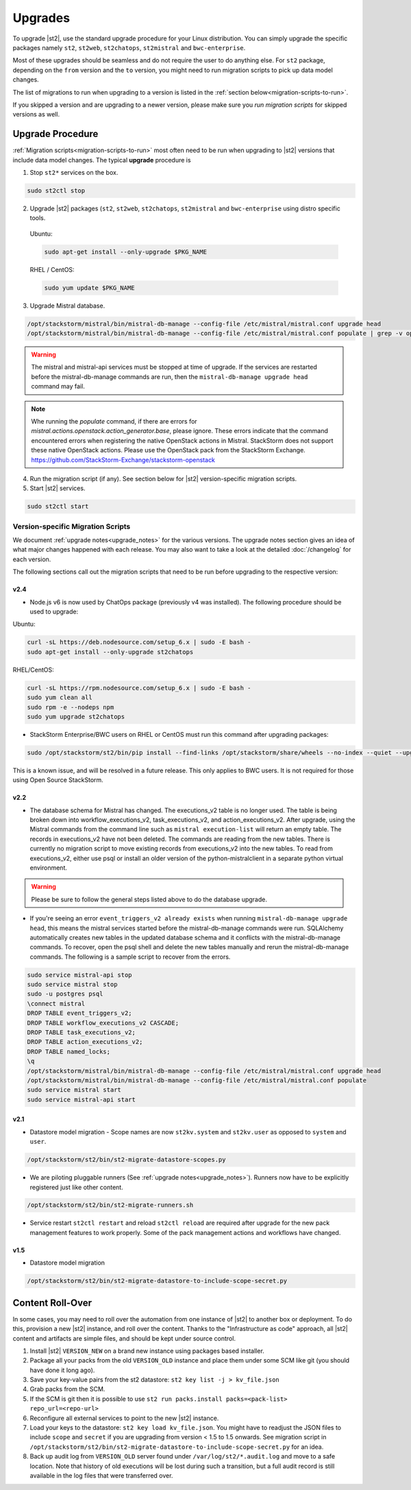 Upgrades
========

To upgrade |st2|, use the standard upgrade procedure for your Linux distribution.
You can simply upgrade the specific packages namely ``st2``, ``st2web``,
``st2chatops``, ``st2mistral`` and ``bwc-enterprise``.

Most of these upgrades should be seamless and do not require the user to do anything else.
For ``st2`` package, depending on the ``from`` version and the ``to`` version, you might need to run
migration scripts to pick up data model changes.

The list of migrations to run when upgrading to a version is listed in the
:ref:`section below<migration-scripts-to-run>`.

If you skipped a version and are upgrading to a newer version, please make sure you *run migration
scripts* for skipped versions as well.


Upgrade Procedure
-----------------

:ref:`Migration scripts<migration-scripts-to-run>` most often need to be run when upgrading to |st2|
versions that include data model changes. The typical **upgrade** procedure is

1. Stop ``st2*`` services on the box.

.. sourcecode:: bash

   sudo st2ctl stop

2. Upgrade |st2| packages (``st2``, ``st2web``, ``st2chatops``, ``st2mistral``
   and ``bwc-enterprise`` using distro specific tools.

  Ubuntu:

  .. sourcecode:: bash

     sudo apt-get install --only-upgrade $PKG_NAME

  RHEL / CentOS:

  .. sourcecode:: bash

     sudo yum update $PKG_NAME

3. Upgrade Mistral database.

.. sourcecode:: bash

  /opt/stackstorm/mistral/bin/mistral-db-manage --config-file /etc/mistral/mistral.conf upgrade head
  /opt/stackstorm/mistral/bin/mistral-db-manage --config-file /etc/mistral/mistral.conf populate | grep -v openstack

.. warning::

    The mistral and mistral-api services must be stopped at time of upgrade. If the services are
    restarted before the mistral-db-manage commands are run, then the
    ``mistral-db-manage upgrade head`` command may fail.

.. note::

    Whe running the `populate` command, if there are errors for `mistral.actions.openstack.action_generator.base`,
    please ignore. These errors indicate that the command encountered errors when registering the native OpenStack
    actions in Mistral. StackStorm does not support these native OpenStack actions. Please use the OpenStack pack
    from the StackStorm Exchange. https://github.com/StackStorm-Exchange/stackstorm-openstack

4. Run the migration script (if any). See section below for |st2|
   version-specific migration scripts.

5. Start |st2| services.

.. sourcecode:: bash

   sudo st2ctl start

.. _migration-scripts-to-run:

Version-specific Migration Scripts
~~~~~~~~~~~~~~~~~~~~~~~~~~~~~~~~~~

We document :ref:`upgrade notes<upgrade_notes>` for the various versions. The upgrade
notes section gives an idea of what major changes happened with each release. You may also want
to take a look at the detailed :doc:`/changelog` for each version.

The following sections call out the migration scripts that need to be run before upgrading to the
respective version:

v2.4
'''''

* Node.js v6 is now used by ChatOps package (previously v4 was installed).
  The following procedure should be used to upgrade:

Ubuntu:

.. sourcecode:: bash

   curl -sL https://deb.nodesource.com/setup_6.x | sudo -E bash -
   sudo apt-get install --only-upgrade st2chatops


RHEL/CentOS:

.. sourcecode:: bash

   curl -sL https://rpm.nodesource.com/setup_6.x | sudo -E bash -
   sudo yum clean all
   sudo rpm -e --nodeps npm
   sudo yum upgrade st2chatops

* StackStorm Enterprise/BWC users on RHEL or CentOS must run this command after upgrading packages:

.. sourcecode:: bash

   sudo /opt/stackstorm/st2/bin/pip install --find-links /opt/stackstorm/share/wheels --no-index --quiet --upgrade st2-enterprise-auth-backend-ldap

This is a known issue, and will be resolved in a future release. This only applies to BWC users. It is not
required for those using Open Source StackStorm.

v2.2
'''''

* The database schema for Mistral has changed. The executions_v2 table is no longer used. The
  table is being broken down into workflow_executions_v2, task_executions_v2, and
  action_executions_v2. After upgrade, using the Mistral commands from the command line such as
  ``mistral execution-list`` will return an empty table. The records in executions_v2 have not
  been deleted. The commands are reading from the new tables. There is currently no migration
  script to move existing records from executions_v2 into the new tables. To read from
  executions_v2, either use psql or install an older version of the python-mistralclient in a
  separate python virtual environment.

.. warning::

    Please be sure to follow the general steps listed above to do the database upgrade.

.. _mistral_db_recover:

*  If you're seeing an error ``event_triggers_v2 already exists`` when running
   ``mistral-db-manage upgrade head``, this means the mistral services started before the
   mistral-db-manage commands were run. SQLAlchemy automatically creates new tables in
   the updated database schema and it conflicts with the mistral-db-manage commands.
   To recover, open the psql shell and delete the new tables manually and rerun the
   mistral-db-manage commands. The following is a sample script to recover from the errors.

.. sourcecode:: bash

   sudo service mistral-api stop
   sudo service mistral stop
   sudo -u postgres psql
   \connect mistral
   DROP TABLE event_triggers_v2;
   DROP TABLE workflow_executions_v2 CASCADE;
   DROP TABLE task_executions_v2;
   DROP TABLE action_executions_v2;
   DROP TABLE named_locks;
   \q
   /opt/stackstorm/mistral/bin/mistral-db-manage --config-file /etc/mistral/mistral.conf upgrade head
   /opt/stackstorm/mistral/bin/mistral-db-manage --config-file /etc/mistral/mistral.conf populate
   sudo service mistral start
   sudo service mistral-api start

v2.1
'''''

* Datastore model migration - Scope names are now ``st2kv.system`` and ``st2kv.user`` as
  opposed to ``system`` and ``user``.

.. code-block:: bash

   /opt/stackstorm/st2/bin/st2-migrate-datastore-scopes.py

* We are piloting pluggable runners (See :ref:`upgrade notes<upgrade_notes>`). Runners now
  have to be explicitly registered just like other content.

.. code-block:: bash

  /opt/stackstorm/st2/bin/st2-migrate-runners.sh

* Service restart ``st2ctl restart`` and reload ``st2ctl reload`` are required after upgrade
  for the new pack management features to work properly. Some of the pack management actions
  and workflows have changed.

v1.5
'''''

* Datastore model migration

.. code-block:: bash

    /opt/stackstorm/st2/bin/st2-migrate-datastore-to-include-scope-secret.py

Content Roll-Over
-----------------

In some cases, you may need to roll over the automation from one instance of |st2| to
another box or deployment. To do this, provision a new |st2| instance, and roll over the content.
Thanks to the "Infrastructure as code" approach, all |st2| content and artifacts are simple files,
and should be kept under source control.


1. Install |st2| ``VERSION_NEW`` on a brand new instance using packages based installer.
2. Package all your packs from the old ``VERSION_OLD`` instance and place them under some SCM
   like git (you should have done it long ago).
3. Save your key-value pairs from the st2 datastore: ``st2 key list -j > kv_file.json``
4. Grab packs from the SCM.
5. If the SCM is git then it is possible to use ``st2 run packs.install packs=<pack-list>
   repo_url=<repo-url>``
6. Reconfigure all external services to point to the new |st2| instance.
7. Load your keys to the datastore: ``st2 key load kv_file.json``. You might have to readjust
   the JSON files to include ``scope`` and ``secret`` if you are upgrading from version < 1.5 to 1.5 onwards. See migration script in ``/opt/stackstorm/st2/bin/st2-migrate-datastore-to-include-scope-secret.py`` for an idea.
8. Back up audit log from ``VERSION_OLD`` server found under ``/var/log/st2/*.audit.log`` and
   move to a safe location. Note that history of old executions will be lost during such a transition, but a full audit record is still available in the log files that were transferred over.

